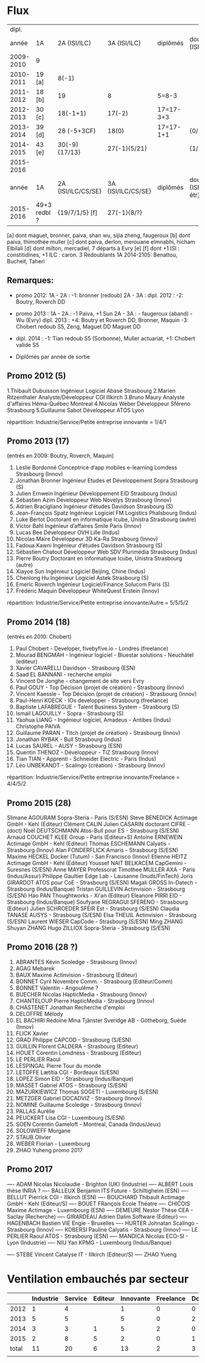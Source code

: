 
* Flux


 |     dipl. |              |                    |                    |           |                                  |
 |     année | 1A           | 2A {ISI/ILC}       | 3A {ISI/ILC}       | diplômés  | double dipl. {ISI/ILC/étr}       |
 |-----------+--------------+--------------------+--------------------+-----------+----------------------------------|
 | 2009-2010 | 9            |                    |                    |           |                                  |
 | 2010-2011 | 19 [a]       | 8(-1)              |                    |           |                                  |
 | 2011-2012 | 18 [b]       | 19                 | 8                  | 5=8-3     |                                  |
 | 2012-2013 | 30 [c]       | 18(-1+1)           | 17(-2)             | 17=17-3+3 |                                  |
 | 2013-2014 | 39 [d]       | 28 (-5+3CF)        | 18(0)              | 17=17-1+1 | {0/0/1}                          |
 | 2014-2015 | 43 [e]       | 30(-9) {17/13}     | 27(-1){5/21}       |           | {1/21/?}                         |
 | 2015-2016 |        
 |-----------+--------------+--------------------+--------------------+-----------+----------------------------------|
 |     année | 1A           | 2A {ISI/ILC/CS/SE} | 3A {ISI/ILC/CS/SE} | diplômés  | double dipl. {ISI/ILC/CS/SE/étr} |
 |-----------+--------------+--------------------+--------------------+-----------+----------------------------------|
 | 2015-2016 | 49+3 redbl ? | {19/7/1/5}    [f]  | 27(-1){8/?}        |           |                                  |
 |-----------+--------------+--------------------+--------------------+-----------+----------------------------------|

 
[a] dont maguet, bronner, paiva, shan wu, sijia zheng, faugeroux
[b] dont paiva, thimothée muller
[c] dont paiva, derlon, merouane elmnabhi, hicham Elbilali
[d] dont milton, mercadiel, 7 départs à Evry
[e]
[f] dont +1 ISI : constitidines, +1 ILC : caron. 3 Redoublants 1A 2014-2105:
Benattou, Bucheit, Taheri 

** Remarques:
- promo 2012:
  1A - 2A : -1: bronner (redoub)
  2A - 3A :  
  dipl. 2012 : -2: Boutry, Roverch DD

- promo 2013 :
  1A - 2A : -1 Paiva, +1 Sun
  2A - 3A : - faugeroux (aband) - Wu (Evry)
  dipl. 2013 : +4: Boutry et Roverch DD, Bronner, Maquin -3: Chobert redoub S5, Zeng, Maguet DD 
  Maguet DD
 

- dipl. 2014 : -1:  Tian redoub S5 (Sorbonne), Muller actuariat, +1: Chobert valide S5
 


            * Diplômés par année de sortie

** Promo 2012 (5)

1.Thibault Dubuisson Ingénieur Logiciel     Abase Strasbourg  
2.Marien Ritzenthaler Analyste/Développeur   CGI  Illkirch
3.Bruno Maury Analyste d'affaires  Héma-Québec Montreal
4.Nicolas Weber Développeur Sféreno Strasbourg
5.Guillaume Sabot Développeur ATOS Lyon     

répartition: Industrie/Service/Petite entreprise innovante =  1/4/1


** Promo 2013 (17)

(entrés en 2009: Boutry, Roverch, Maquin)

1. Leslie Bordonné Conceptrice d’app mobiles e-learning Lomdess Strasbourg   (Innov)
2. Jonathan Bronner Ingénieur Etudes et Développement Sopra Strasbourg       (S)
3. Julien Ernwein Ingénieur Développement EID Strasbourg                     (Indus)
4. Sébastien Azim Développeur Web Novelys Strasbourg                         (Innov)
5. Adrien Bracigliano Ingénieur d’études Davidson  Strasbourg                (S)
6. Jean-François Spatz Ingénieur Logiciel FM Logistics Phalsbourg            (Indus)
7. Luke Bertot Doctorant en informatique Icube, Unistra Strasbourg           (autre)
8. Victor Bahl Ingénieur d’affaires Smile Paris                              (Innov)
9. Lucas Bee Développeur OVH Lille                                           (Indus)
10. Nicolas Maire Développeur 3D Ka-Ra Strasbourg                            (Innov)
11. Fadoua Kawni Ingénieur d’études Davidson  Strasbourg                     (S)
12. Sébastien Chatout Développeur Web SDV Plurimédia Strasbourg              (Indus)
13. Pierre Boutry Doctorant en informatique Icube, Unistra Strasbourg        (autre)
14. Xiayoe Sun Ingénieur Logiciel Beijing, Chine                             (Indus)
15. Chenlong Hu Ingénieur Logiciel Astek Strasbourg                          (S)
16. Emeric Roverch Ingénieur Logiciel/Finance Solucom Paris                  (S)
17. Frédéric Maquin Développeur WhiteQuest Erstein                           (Innov)

répartition: Industrie/Service/Petite entreprise innovante/Autre =  5/5/5/2


** Promo 2014 (18)

(entrés en 2010: Chobert)

1. Paul Chobert - Developer, fivebyfive.io - Londres                        (freelance)
2. Mourad BENGMAH - Ingénieur logiciel - Bluestar solutions - Neuchâtel     (editeur)
3. Xavier CAVARELLI	Davidson - Strasbourg                               (ESN)
5. Saad	EL BANNANI - recherche emploi
6. Vincent De Jonghe - changement de site vers Evry
7. Paul GOUY  - Top Décision (projet de création) - Strasbourg              (Innov)
8. Vincent Kaessle - Top Décision (projet de création) - Strasbourg         (Innov)
9. Paul-Henri KOECK - IOs developper - Strasbourg                           (freelance)
10. Baptiste LAFABREGUE - Talent Business System - Strasbourg               (S)
11. Ismail LAGOUILLY - Sopra - Strasbourg                                   (S)
12. Yaohua LIANG - Ingénieur logiciel, Amadeus - Antibes                    (Indus)
    Christophe PAIVA
13. Guillaume PARAN - Titch (projet de création) - Strasbourg               (Innov)
14. Jonathan RYBAK - Bull Strasbourg                                        (Indus)
15. Lucas SAUREL - AUSY - Strasbourg                                        (ESN)
16. Quentin THENOZ - Développeur - TiZ Strasbourg                           (Innov)
17. Tian TIAN - Apprenti - Schneider Electric - Paris                       (Indus)
18. Léo UNBEKANDT - Scalingo (création) - Strasbourg                        (Innov)

répartition: Industrie/Service/Petite entreprise innovante/Freelance =  4/4/5/2


** Promo 2015 (28)

 Slimane AGOURAM                 Sopra-Steria - Paris                   (S/ESN)
 Steve BENEDICK                  Actimage GmbH - Kehl                   (Editeur)
 Clément CALIN                
 Julien CASARIN                  doctorant CIFRE -                      (doct)
 Noël DEUTSCHMANN                Atos-Bull pour ES - Strasbourg         (S/ESN)
 Arnaud COUCHET                  KLEE Group - Paris                     (Editeur+S)
 Antoine ERNEWEIN                Actimage GmbH - Kehl                   (Editeur)
 Thomas ESCHEMANN                Calyatis - Strasbourg                  (Innov)
 Alan FONDERFLICK                Amaris - Strasbourg                    (S/ESN)
 Maxime HECKEL                   Docker (Tutum) - San Francisco         (Innov)
 Etienne HEITZ                   Actimage GmbH  - Kehl                  (Editeur)
 Youssef NAIT BELKACEM           CapGemini - Suresnes                   (S/ESN)
 Anne MAYER                      Professorat
 Timothee MULLER                 AXA - Paris                            (Indus/Assur)
 Philippe Gaultier               Edge Lab - Lausanne                    (Inuds/FinTech)
 Joris GIRARDOT                  ATOS pour CoE - Strasbourg             (S/ESN)
 Magali GROSS                    In-Datech - Strasbourg                 (Indus/Banque)
 Tristan GUILLEVIN               Actinvision - Strasbourg               (S/ESN)
 Hao PAN                         Thoughtworks - Xi'an                   (Editeur)
 Eleanore PIRRI                  EID - Strasbourg                       (Indus/Banque)
 Soufyane REGRAGUI               SFERENO - Strasbourg                   (Editeur)
 Julien SCHROEDER                SFEIR Est - Strasbourg                 (S/ESN)                  
 Claudia TANASE                  AUSYS - Strasbourg                     (S/ESN)
 Elsa THEUIL                     Actinvision - Strasbourg               (S/ESN)
 Laurent WIESER                  CapCode - Strasbourg                   (S/ESN)
 Ming ZHANG 
 Shuyan ZHANG
 Hugo ZILLIOX                    Sopra-Steria - Strasbourg              (S/ESN)




** Promo 2016 (28 ?)

1. ABRANTES Kévin            Scoledge - Strasbourg         (Innov)
2. AGAG	Mebarek          
3. BAUX	Maxime           Actinvision - Strasbourg      (Editeur)
4. BONNET Cyril              Novembre Comm. - Strasbourg   (Editeur/Comm)
5. BONNET Valentin           - Angoulême ?
6. BUECHER Nicolas           HapticMedia - Strasbourg      (Innov)
7. CHANTELOUP Pierre         HapticMedia - Strasbourg      (Innov)
8. CHASTENET Jonathan         Recherche d'emploi
9. DELOFFRE Mélody
10. EL BACHIRI Redoine        Mina Tjänster Sveridge AB - Götheborg, Suède
    (Innov)
11. FLICK Xavier
11. GRAD Philippe             CAPCOD - Strasbourg          (S/ESN)
12. GUILLIN Florent           CALDERA - Strasbourg         (Editeur)
13. HOUET Corentin            Lomdness - Strasbourg        (Editeur)
14. LE PERLIER Raoul
15. LESPINGAL Pierre          Tour du monde
16. LETOFFE Lætitia           CGI - Bordeaux                (S/ESN)
17. LOPEZ Simon               EID - Strasbourg              (Indus/Banque)
18. MASSET Gabriel            ATOS - Strasbourg             (S/ESN)
19. MAZURKIEWICZ Thomas       SOGETI - Luxembourg           (S/ESN)
20. METZGER Gabriel           DOCADVIZ - Strasbourg         (Innov)
21. NOMINE Guillaume          Scoledge - Strasbourg         (Innov)
22. PALLAS Aurélie
23. PEUCKERT Lisa             CGI - Luxembourg              (S/ESN)
24. SOEN Corentin             Gameloft - Montreal, Canada   (Indus/Jeux)
25. SOLOWIEFF Morgane
26. STAUB Olivier
27. WEBER Florian                         - Luxembourg
28. ZHAO Yuheng               promo 2017 



** Promo 2017

---- ADAM Nicolas             Nicolaudie - Brighton (UK)    (Industrie)
---- ALBERT Louis             thèse INRIA ?
---- BALLEUX Benjamin         ITS Future - Schiltigheim     (ESN)
---- BELLUT Pierrick          CGI - Illkirch                (ESN)
---- BOUCHARD Thibault        Actimage GmbH - Kehl          (Editeur/S)
---- BOUET FRançois           Ecole Théatre
---- CHICOIS Maxime           Actimage - Luxembourg         (ESN)
---- DEMEURE Nestor           Thèse CEA - Saclay           (Recherche)
---- GIRARDEAU Adrien         Dalim Software                (Editeur)
---- HAGENBACH Bastien        VIE Engie - Bruxelles         
---- HURTER Johnatan          Scalingo - Strasbourg         (Innov)
---- KOBERSI Pauline          Calyatis - Strasbourg         (Innov)
---- LE PERLIER Raoul         ATOS - Strasbourg             (ESN)
---- MANDICA Nicolas          ECO-SI - Lyon                 (Industrie)
---- NIU Yan                  KPMG - Luxembourg             (Indus/Banque)

---- STEBE Vincent            Catalyse IT - Illkirch        (Editeur/S)
---- ZHAO Yueng





* Ventilation embauchés par secteur

#+TBL_FMT
|-------+-----------+---------+---------+-----------+-----------+-----------|
|       | Industrie | Service | Editeur | Innovante | Freelance | Doctorant |
|-------+-----------+---------+---------+-----------+-----------+-----------|
|  2012 |         1 |       4 |         |         1 |         0 |         0 |
|  2013 |         5 |       5 |         |         5 |         0 |         2 |
|  2014 |         3 |       3 |       1 |         5 |         2 |         0 |
|  2015 |         2 |       8 |       5 |         2 |         0 |         1 |
|-------+-----------+---------+---------+-----------+-----------+-----------|
| total |        11 |      20 |       6 |        13 |         2 |         3 |
|       |           |         |         |           |           |           |
#+TBL_FMT

